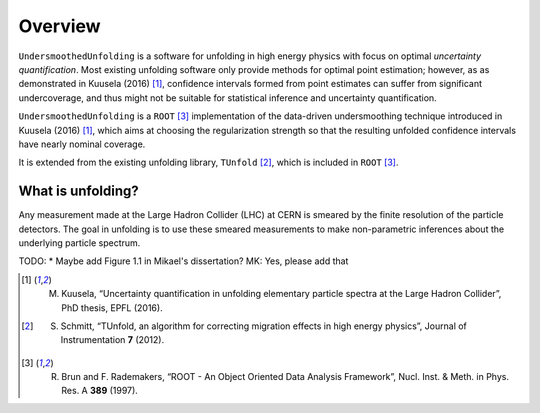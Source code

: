 ********
Overview
********

``UndersmoothedUnfolding`` is a software for unfolding in high energy physics with focus on
optimal *uncertainty quantification*. Most existing unfolding software only provide
methods for optimal point estimation; however, as as demonstrated in Kuusela (2016) [1]_,
confidence intervals formed from point estimates can suffer from significant undercoverage,
and thus might not be suitable for statistical inference and uncertainty quantification.

``UndersmoothedUnfolding`` is a ``ROOT`` [3]_ implementation of the data-driven
undersmoothing technique introduced in Kuusela (2016) [1]_, which aims at
choosing the regularization strength so that the resulting unfolded confidence intervals have
nearly nominal coverage.

It is extended from the existing unfolding library, ``TUnfold`` [2]_,
which is included in ``ROOT`` [3]_.

------------------
What is unfolding?
------------------

Any measurement made at the Large Hadron Collider (LHC) at CERN
is smeared by the finite resolution of the particle detectors. The goal in
unfolding is to use these smeared measurements to make non-parametric
inferences about the underlying particle spectrum.

TODO:    
* Maybe add Figure 1.1 in Mikael's dissertation? MK: Yes, please add that






.. [1] M. Kuusela, “Uncertainty quantification in unfolding elementary particle spectra at the Large Hadron Collider”, PhD thesis, EPFL (2016).
.. [2] S. Schmitt, “TUnfold, an algorithm for correcting migration effects in high energy physics”, Journal of Instrumentation **7** (2012).
.. [3] R. Brun and F. Rademakers, “ROOT - An Object Oriented Data Analysis Framework”, Nucl. Inst. & Meth. in Phys. Res. A **389** (1997).
